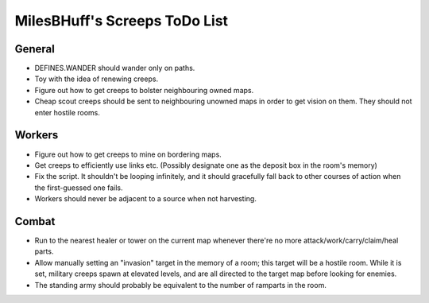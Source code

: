 MilesBHuff's Screeps ToDo List
################################################################################

General
^^^^^^^^^^^^^^^^^^^^^^^^^^^^^^^^^^^^^^^^^^^^^^^^^^^^^^^^^^^^^^^^^^^^^^^^^^^^^^^^
+ DEFINES.WANDER should wander only on paths.
+ Toy with the idea of renewing creeps.
+ Figure out how to get creeps to bolster neighbouring owned maps.
+ Cheap scout creeps should be sent to neighbouring unowned maps in order to get
  vision on them.  They should not enter hostile rooms.

Workers
^^^^^^^^^^^^^^^^^^^^^^^^^^^^^^^^^^^^^^^^^^^^^^^^^^^^^^^^^^^^^^^^^^^^^^^^^^^^^^^^
+ Figure out how to get creeps to mine on bordering maps.
+ Get creeps to efficiently use links etc.  (Possibly designate one as the
  deposit box in the room's memory)
+ Fix the script.  It shouldn't be looping infinitely, and it should gracefully
  fall back to other courses of action when the first-guessed one fails.
+ Workers should never be adjacent to a source when not harvesting.

Combat
^^^^^^^^^^^^^^^^^^^^^^^^^^^^^^^^^^^^^^^^^^^^^^^^^^^^^^^^^^^^^^^^^^^^^^^^^^^^^^^^
+ Run to the nearest healer or tower on the current map whenever there're no
  more attack/work/carry/claim/heal parts.
+ Allow manually setting an "invasion" target in the memory of a room;  this
  target will be a hostile room.  While it is set, military creeps spawn at
  elevated levels, and are all directed to the target map before looking for
  enemies.
+ The standing army should probably be equivalent to the number of ramparts in
  the room.
